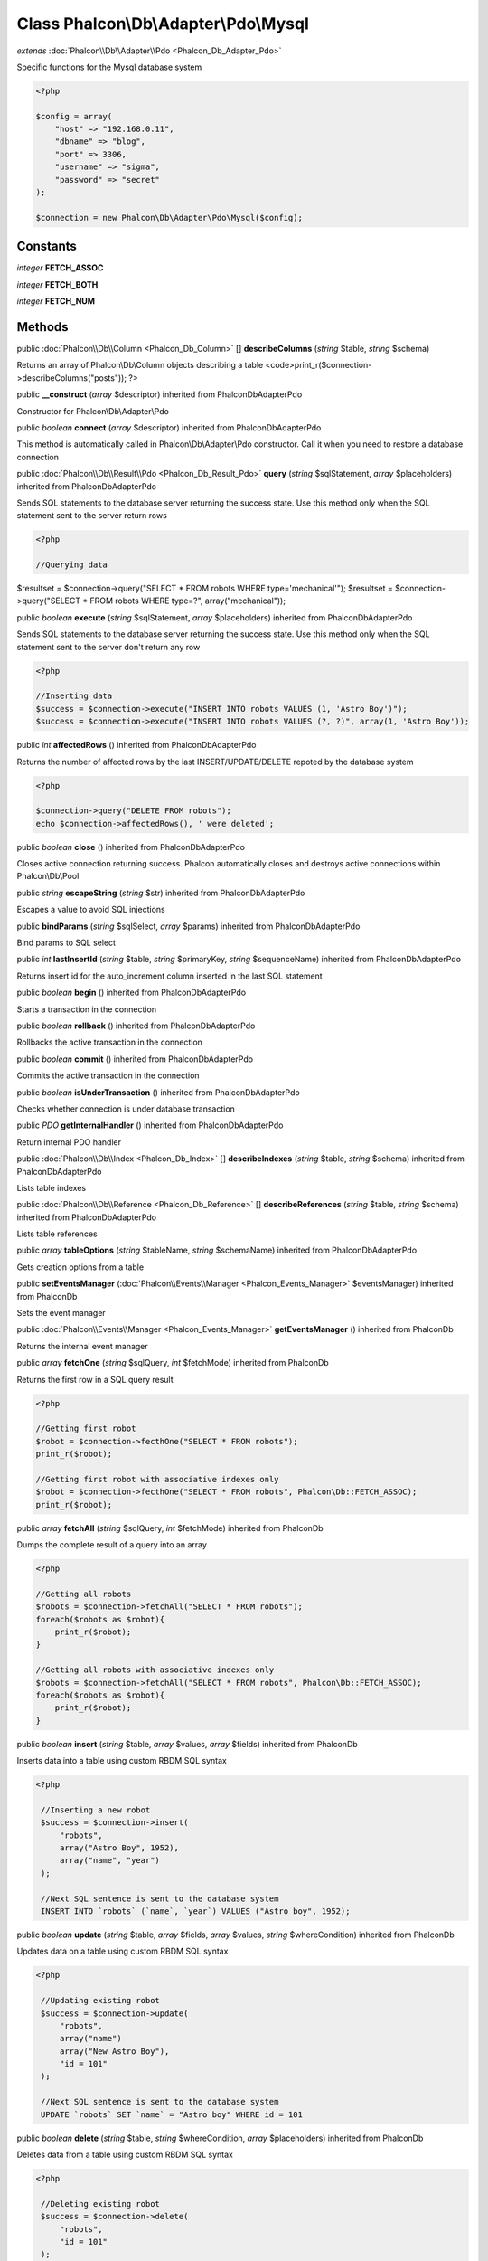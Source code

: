Class **Phalcon\\Db\\Adapter\\Pdo\\Mysql**
==========================================

*extends* :doc:`Phalcon\\Db\\Adapter\\Pdo <Phalcon_Db_Adapter_Pdo>`

Specific functions for the Mysql database system 

.. code-block:: php

    <?php

    $config = array(
    	"host" => "192.168.0.11",
    	"dbname" => "blog",
    	"port" => 3306,
    	"username" => "sigma",
    	"password" => "secret"
    );
    
    $connection = new Phalcon\Db\Adapter\Pdo\Mysql($config);



Constants
---------

*integer* **FETCH_ASSOC**

*integer* **FETCH_BOTH**

*integer* **FETCH_NUM**

Methods
---------

public :doc:`Phalcon\\Db\\Column <Phalcon_Db_Column>` [] **describeColumns** (*string* $table, *string* $schema)

Returns an array of Phalcon\\Db\\Column objects describing a table <code>print_r($connection->describeColumns("posts")); ?>



public  **__construct** (*array* $descriptor) inherited from Phalcon\Db\Adapter\Pdo

Constructor for Phalcon\\Db\\Adapter\\Pdo



public *boolean*  **connect** (*array* $descriptor) inherited from Phalcon\Db\Adapter\Pdo

This method is automatically called in Phalcon\\Db\\Adapter\\Pdo constructor. Call it when you need to restore a database connection



public :doc:`Phalcon\\Db\\Result\\Pdo <Phalcon_Db_Result_Pdo>`  **query** (*string* $sqlStatement, *array* $placeholders) inherited from Phalcon\Db\Adapter\Pdo

Sends SQL statements to the database server returning the success state. Use this method only when the SQL statement sent to the server return rows 

.. code-block:: php

    <?php

    //Querying data

$resultset = $connection->query("SELECT * FROM robots WHERE type='mechanical'"); $resultset = $connection->query("SELECT * FROM robots WHERE type=?", array("mechanical"));



public *boolean*  **execute** (*string* $sqlStatement, *array* $placeholders) inherited from Phalcon\Db\Adapter\Pdo

Sends SQL statements to the database server returning the success state. Use this method only when the SQL statement sent to the server don't return any row 

.. code-block:: php

    <?php

    //Inserting data
    $success = $connection->execute("INSERT INTO robots VALUES (1, 'Astro Boy')");
    $success = $connection->execute("INSERT INTO robots VALUES (?, ?)", array(1, 'Astro Boy'));




public *int*  **affectedRows** () inherited from Phalcon\Db\Adapter\Pdo

Returns the number of affected rows by the last INSERT/UPDATE/DELETE repoted by the database system 

.. code-block:: php

    <?php

    $connection->query("DELETE FROM robots");
    echo $connection->affectedRows(), ' were deleted';




public *boolean*  **close** () inherited from Phalcon\Db\Adapter\Pdo

Closes active connection returning success. Phalcon automatically closes and destroys active connections within Phalcon\\Db\\Pool



public *string*  **escapeString** (*string* $str) inherited from Phalcon\Db\Adapter\Pdo

Escapes a value to avoid SQL injections



public  **bindParams** (*string* $sqlSelect, *array* $params) inherited from Phalcon\Db\Adapter\Pdo

Bind params to SQL select



public *int*  **lastInsertId** (*string* $table, *string* $primaryKey, *string* $sequenceName) inherited from Phalcon\Db\Adapter\Pdo

Returns insert id for the auto_increment column inserted in the last SQL statement



public *boolean*  **begin** () inherited from Phalcon\Db\Adapter\Pdo

Starts a transaction in the connection



public *boolean*  **rollback** () inherited from Phalcon\Db\Adapter\Pdo

Rollbacks the active transaction in the connection



public *boolean*  **commit** () inherited from Phalcon\Db\Adapter\Pdo

Commits the active transaction in the connection



public *boolean*  **isUnderTransaction** () inherited from Phalcon\Db\Adapter\Pdo

Checks whether connection is under database transaction



public *PDO*  **getInternalHandler** () inherited from Phalcon\Db\Adapter\Pdo

Return internal PDO handler



public :doc:`Phalcon\\Db\\Index <Phalcon_Db_Index>` [] **describeIndexes** (*string* $table, *string* $schema) inherited from Phalcon\Db\Adapter\Pdo

Lists table indexes



public :doc:`Phalcon\\Db\\Reference <Phalcon_Db_Reference>` [] **describeReferences** (*string* $table, *string* $schema) inherited from Phalcon\Db\Adapter\Pdo

Lists table references



public *array*  **tableOptions** (*string* $tableName, *string* $schemaName) inherited from Phalcon\Db\Adapter\Pdo

Gets creation options from a table



public  **setEventsManager** (:doc:`Phalcon\\Events\\Manager <Phalcon_Events_Manager>` $eventsManager) inherited from Phalcon\Db

Sets the event manager



public :doc:`Phalcon\\Events\\Manager <Phalcon_Events_Manager>`  **getEventsManager** () inherited from Phalcon\Db

Returns the internal event manager



public *array*  **fetchOne** (*string* $sqlQuery, *int* $fetchMode) inherited from Phalcon\Db

Returns the first row in a SQL query result 

.. code-block:: php

    <?php

    //Getting first robot
    $robot = $connection->fecthOne("SELECT * FROM robots");
    print_r($robot);
    
    //Getting first robot with associative indexes only
    $robot = $connection->fecthOne("SELECT * FROM robots", Phalcon\Db::FETCH_ASSOC);
    print_r($robot);




public *array*  **fetchAll** (*string* $sqlQuery, *int* $fetchMode) inherited from Phalcon\Db

Dumps the complete result of a query into an array 

.. code-block:: php

    <?php

    //Getting all robots
    $robots = $connection->fetchAll("SELECT * FROM robots");
    foreach($robots as $robot){
    	print_r($robot);
    }
    
    //Getting all robots with associative indexes only
    $robots = $connection->fetchAll("SELECT * FROM robots", Phalcon\Db::FETCH_ASSOC);
    foreach($robots as $robot){
    	print_r($robot);
    }




public *boolean*  **insert** (*string* $table, *array* $values, *array* $fields) inherited from Phalcon\Db

Inserts data into a table using custom RBDM SQL syntax 

.. code-block:: php

    <?php

     //Inserting a new robot
     $success = $connection->insert(
         "robots",
         array("Astro Boy", 1952),
         array("name", "year")
     );
    
     //Next SQL sentence is sent to the database system
     INSERT INTO `robots` (`name`, `year`) VALUES ("Astro boy", 1952);




public *boolean*  **update** (*string* $table, *array* $fields, *array* $values, *string* $whereCondition) inherited from Phalcon\Db

Updates data on a table using custom RBDM SQL syntax 

.. code-block:: php

    <?php

     //Updating existing robot
     $success = $connection->update(
         "robots",
         array("name")
         array("New Astro Boy"),
         "id = 101"
     );
    
     //Next SQL sentence is sent to the database system
     UPDATE `robots` SET `name` = "Astro boy" WHERE id = 101




public *boolean*  **delete** (*string* $table, *string* $whereCondition, *array* $placeholders) inherited from Phalcon\Db

Deletes data from a table using custom RBDM SQL syntax 

.. code-block:: php

    <?php

     //Deleting existing robot
     $success = $connection->delete(
         "robots",
         "id = 101"
     );
    
     //Next SQL sentence is generated
     DELETE FROM `robots` WHERE `id` = 101




public *string*  **getColumnList** (*array* $columnList) inherited from Phalcon\Db

Gets a list of columns



public *string*  **limit** (*string* $sqlQuery, *int* $number) inherited from Phalcon\Db

Appends a LIMIT clause to $sqlQuery argument <code>$connection->limit("SELECT * FROM robots", 5);



public *string*  **tableExists** (*string* $tableName, *string* $schemaName) inherited from Phalcon\Db

Generates SQL checking for the existence of a schema.table <code>$connection->tableExists("blog", "posts")



public *string*  **viewExists** (*string* $viewName, *string* $schemaName) inherited from Phalcon\Db

Generates SQL checking for the existence of a schema.view <code>$connection->viewExists("active_users", "posts")



public *string*  **forUpdate** (*string* $sqlQuery) inherited from Phalcon\Db

Returns a SQL modified with a FOR UPDATE clause



public *string*  **sharedLock** (*string* $sqlQuery) inherited from Phalcon\Db

Returns a SQL modified with a LOCK IN SHARE MODE clause



public *boolean*  **createTable** (*string* $tableName, *string* $schemaName, *array* $definition) inherited from Phalcon\Db

Creates a table using MySQL SQL



public *boolean*  **dropTable** (*string* $tableName, *string* $schemaName, *boolean* $ifExists) inherited from Phalcon\Db

Drops a table from a schema/database



public *boolean*  **addColumn** (*string* $tableName, *string* $schemaName, :doc:`Phalcon\\Db\\Column <Phalcon_Db_Column>` $column) inherited from Phalcon\Db

Adds a column to a table



public *boolean*  **modifyColumn** (*string* $tableName, *string* $schemaName, :doc:`Phalcon\\Db\\Column <Phalcon_Db_Column>` $column) inherited from Phalcon\Db

Modifies a table column based on a definition



public *boolean*  **dropColumn** (*string* $tableName, *string* $schemaName, *string* $columnName) inherited from Phalcon\Db

Drops a column from a table



public *boolean*  **addIndex** (*string* $tableName, *string* $schemaName, *DbIndex* $index) inherited from Phalcon\Db

Adds an index to a table



public *boolean*  **dropIndex** (*string* $tableName, *string* $schemaName, *string* $indexName) inherited from Phalcon\Db

Drop an index from a table



public *boolean*  **addPrimaryKey** (*string* $tableName, *string* $schemaName, :doc:`Phalcon\\Db\\Index <Phalcon_Db_Index>` $index) inherited from Phalcon\Db

Adds a primary key to a table



public *boolean*  **dropPrimaryKey** (*string* $tableName, *string* $schemaName) inherited from Phalcon\Db

Drops primary key from a table



public *boolean true*  **addForeignKey** (*string* $tableName, *string* $schemaName, :doc:`Phalcon\\Db\\Reference <Phalcon_Db_Reference>` $reference) inherited from Phalcon\Db

Adds a foreign key to a table



public *boolean true*  **dropForeignKey** (*string* $tableName, *string* $schemaName, *string* $referenceName) inherited from Phalcon\Db

Drops a foreign key from a table



public *string*  **getColumnDefinition** (:doc:`Phalcon\\Db\\Column <Phalcon_Db_Column>` $column) inherited from Phalcon\Db

Returns the SQL column definition from a column



public *array*  **listTables** (*string* $schemaName) inherited from Phalcon\Db

List all tables on a database <code> print_r($connection->listTables("blog") ?>



public *string*  **getDescriptor** () inherited from Phalcon\Db

Return descriptor used to connect to the active database



public *string*  **getConnectionId** () inherited from Phalcon\Db

Gets the active connection unique identifier



public  **getSQLStatement** () inherited from Phalcon\Db

Active SQL statement in the object



public *string*  **getType** () inherited from Phalcon\Db

Returns type of database system the adapter is used for



public *string*  **getDialectType** () inherited from Phalcon\Db

Returns the name of the dialect used



public :doc:`Phalcon\\Db\\Dialect <Phalcon_Db_Dialect>`  **getDialect** () inherited from Phalcon\Db

Returns internal dialect instance



